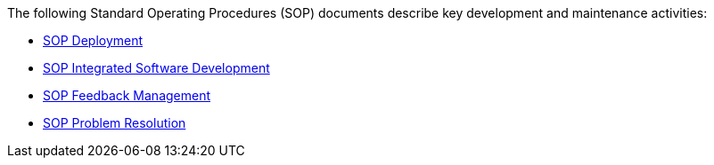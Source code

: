 The following Standard Operating Procedures (SOP) documents describe key development and maintenance activities:

* https://openregulatory.com/or_template/sop-deployment[SOP Deployment]
* https://openregulatory.com/or_template/sop-integrated-software-development[SOP Integrated Software Development]
* https://openregulatory.com/or_template/sop-feedback-management-and-customer-complaints[SOP Feedback Management]
* https://openregulatory.com/or_template/sop-software-problem-resolution[SOP Problem Resolution]
